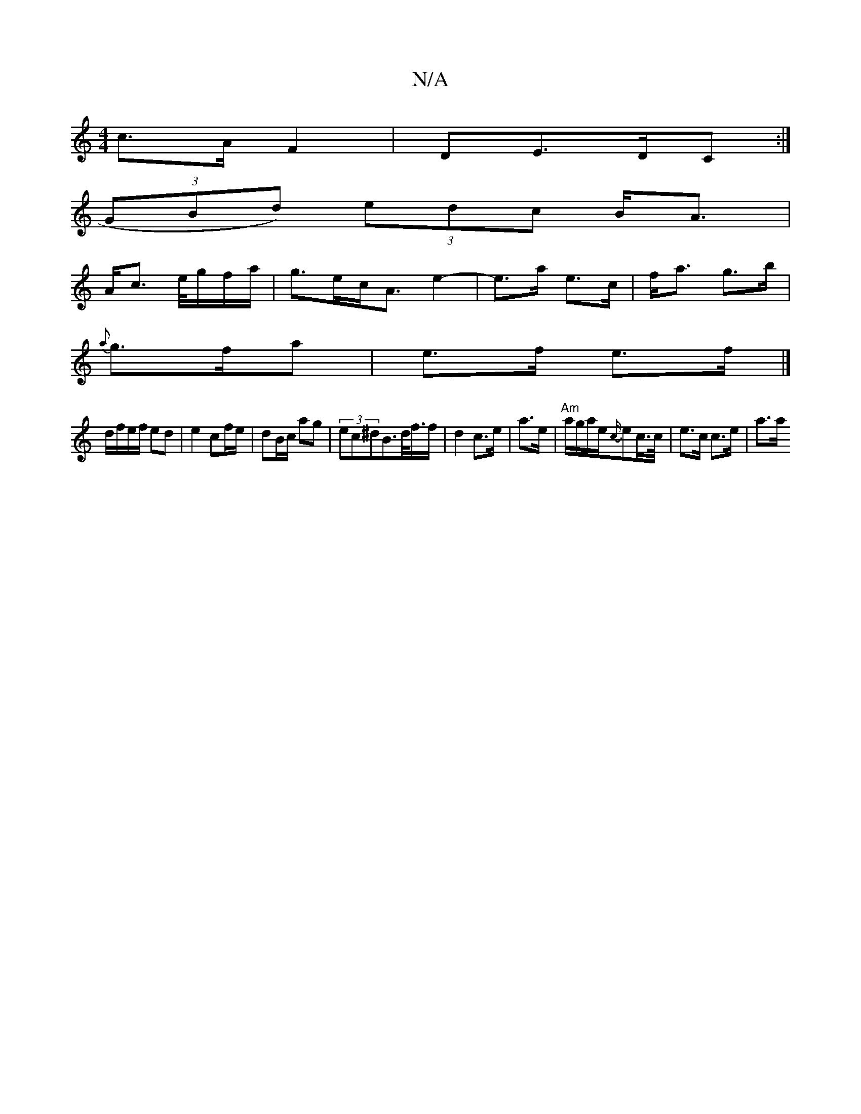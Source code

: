 X:1
T:N/A
M:4/4
R:N/A
K:Cmajor
c>A F2|DE>DC:|
(3GBd) (3edc B<A |
A<c e/4g/f/a/ | g>ec<A e2-|e>a e>c|f<a g>b|
{a}g3/2f/a | e>f e>f |]
d/f/e/f/ ed|e2 cf/e/|dB/c/ ag| (3ec^dB>d<f/2f/2 | d2 c>e | a>e|"Am"a/g/a/e/{c/}ec/>c/|e>c c>e| a>a